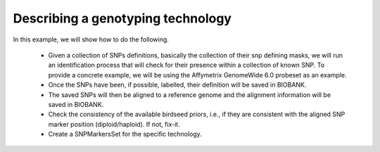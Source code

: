 Describing a genotyping technology
==================================

.. todo::

   this example is supposed to show the snp alignment suite of tools
   in action.


In this example, we will show how to do the following.

 * Given a collection of SNPs definitions, basically the collection of
   their snp defining masks, we will run an identification process
   that will check for their presence within a collection of known
   SNP. To provide a concrete example, we will be using the Affymetrix
   GenomeWide 6.0 probeset as an example.

 * Once the SNPs have been, if possible, labelled, their definition
   will be saved in BIOBANK.

 * The saved SNPs will then be aligned to a reference genome and the
   alignment information will be saved in BIOBANK.

 * Check the consistency of the available birdseed priors, i.e., if
   they are consistent with the aligned SNP marker position
   (diploid/haploid). If not, fix-it.

 * Create a SNPMarkersSet for the specific technology.

.. todo::
  
   Birdseed just appeared out of nowhere...

   What do we do when we get a bad haploid/diploid probeset? Put in
   some neutral priors? Something like the 'average' of the category?
